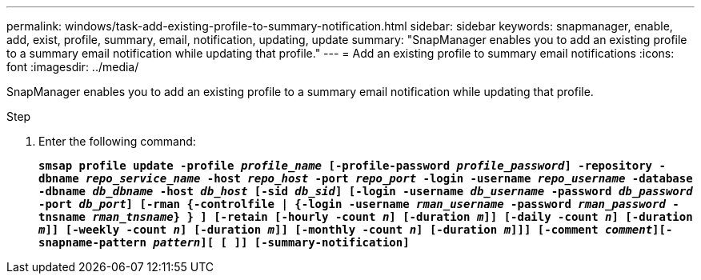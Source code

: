---
permalink: windows/task-add-existing-profile-to-summary-notification.html
sidebar: sidebar
keywords: snapmanager, enable, add, exist, profile, summary, email, notification, updating, update
summary: "SnapManager enables you to add an existing profile to a summary email notification while updating that profile."
---
= Add an existing profile to summary email notifications
:icons: font
:imagesdir: ../media/

[.lead]
SnapManager enables you to add an existing profile to a summary email notification while updating that profile.

.Step

. Enter the following command:
+
`*smsap profile update -profile _profile_name_ [-profile-password _profile_password_] -repository -dbname _repo_service_name_ -host _repo_host_ -port _repo_port_ -login -username _repo_username_ -database -dbname _db_dbname_ -host _db_host_ [-sid _db_sid_] [-login -username _db_username_ -password _db_password_ -port _db_port_] [-rman {-controlfile | {-login -username _rman_username_ -password _rman_password_ -tnsname _rman_tnsname_} } ] [-retain [-hourly -count _n_] [-duration _m_]] [-daily -count _n_] [-duration _m_]] [-weekly -count _n_] [-duration _m_]] [-monthly -count _n_] [-duration _m_]]] [-comment _comment_][-snapname-pattern _pattern_][ [ ]] [-summary-notification]*`
